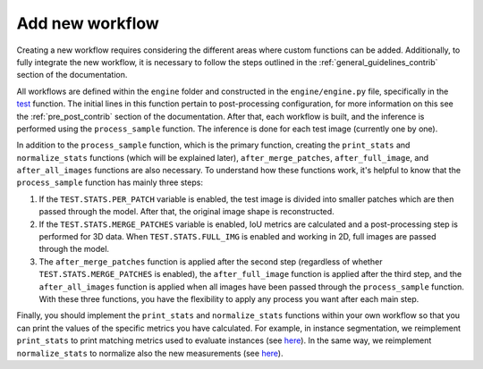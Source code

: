 .. _workflow_creation_contrib:

Add new workflow
----------------

Creating a new workflow requires considering the different areas where custom functions can be added. Additionally, to fully integrate the new workflow, it is necessary to follow the steps outlined in the :ref:`general_guidelines_contrib` section of the documentation.

All workflows are defined within the ``engine`` folder and constructed in the ``engine/engine.py`` file, specifically in the `test <https://github.com/danifranco/BiaPy/blob/ca6351bd73b9c952cba3b4d97b88116f58432af7/engine/engine.py#L208>`__ function. The initial lines in this function pertain to post-processing configuration, for more information on this see the :ref:`pre_post_contrib` section of the documentation. After that, each workflow is built, and the inference is performed using the ``process_sample`` function. The inference is done for each test image (currently one by one).

In addition to the ``process_sample`` function, which is the primary function, creating the ``print_stats`` and ``normalize_stats`` functions (which will be explained later), ``after_merge_patches``, ``after_full_image``, and ``after_all_images`` functions are also necessary. To understand how these functions work, it's helpful to know that the ``process_sample`` function has mainly three steps:

1. If the ``TEST.STATS.PER_PATCH`` variable is enabled, the test image is divided into smaller patches which are then passed through the model. After that, the original image shape is reconstructed.
2. If the ``TEST.STATS.MERGE_PATCHES`` variable is enabled, IoU metrics are calculated and a post-processing step is performed for 3D data. When ``TEST.STATS.FULL_IMG`` is enabled and working in 2D, full images are passed through the model.
3. The ``after_merge_patches`` function is applied after the second step (regardless of whether ``TEST.STATS.MERGE_PATCHES`` is enabled), the ``after_full_image`` function is applied after the third step, and the ``after_all_images`` function is applied when all images have been passed through the ``process_sample`` function. With these three functions, you have the flexibility to apply any process you want after each main step.

Finally, you should implement the ``print_stats`` and ``normalize_stats`` functions within your own workflow so that you can print the values of the specific metrics you have calculated. For example, in instance segmentation, we reimplement ``print_stats`` to print matching metrics used to evaluate instances (see `here <https://github.com/danifranco/BiaPy/blob/64079785bd666d2fc7775b4437e2765e8162320d/engine/instance_seg.py#L153>`__). In the same way, we reimplement ``normalize_stats`` to normalize also the new measurements (see `here <https://github.com/danifranco/BiaPy/blob/64079785bd666d2fc7775b4437e2765e8162320d/engine/instance_seg.py#L144>`__).  